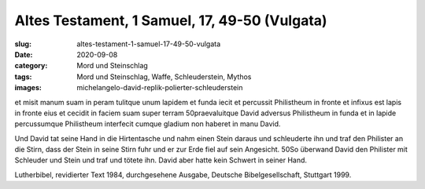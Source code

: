Altes Testament, 1 Samuel, 17, 49-50 (Vulgata)
==============================================

:slug: altes-testament-1-samuel-17-49-50-vulgata
:date: 2020-09-08
:category: Mord und Steinschlag
:tags: Mord und Steinschlag, Waffe, Schleuderstein, Mythos
:images: michelangelo-david-replik-polierter-schleuderstein

.. class:: original

    et misit manum suam in peram tulitque unum lapidem et funda iecit et percussit Philistheum in fronte et infixus est lapis in fronte eius et cecidit in faciem suam super terram 50praevaluitque David adversus Philistheum in funda et in lapide percussumque Philistheum interfecit cumque gladium non haberet in manu David.

.. class:: translation

    Und David tat seine Hand in die Hirtentasche und nahm einen Stein daraus und schleuderte ihn und traf den Philister an die Stirn, dass der Stein in seine Stirn fuhr und er zur Erde fiel auf sein Angesicht. 50So überwand David den Philister mit Schleuder und Stein und traf und tötete ihn. David aber hatte kein Schwert in seiner Hand.

.. class:: translation-source

    Lutherbibel, revidierter Text 1984, durchgesehene Ausgabe, Deutsche Bibelgesellschaft, Stuttgart 1999.
